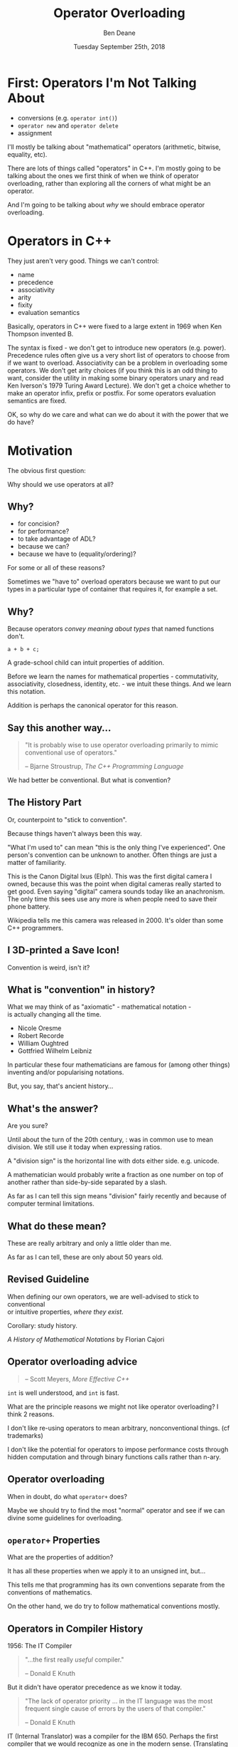 #    -*- mode: org -*-
#+OPTIONS: reveal_center:t reveal_progress:t reveal_history:t reveal_control:t
#+OPTIONS: reveal_mathjax:t reveal_rolling_links:nil reveal_keyboard:t reveal_overview:t num:nil
#+OPTIONS: reveal_width:1600 reveal_height:900
#+OPTIONS: toc:nil ^:nil <:nil timestamp:nil email:t reveal_slide_number:"c/t"
#+REVEAL_MARGIN: 0.1
#+REVEAL_MIN_SCALE: 0.5
#+REVEAL_MAX_SCALE: 2.5
#+REVEAL_TRANS: none
#+REVEAL_THEME: blood
#+REVEAL_HLEVEL: 1
#+REVEAL_EXTRA_CSS: ./presentation.css
#+REVEAL_EXTRA_CSS: ./emoji.css
#+REVEAL_ROOT: ../reveal.js/

#+TITLE: Operator Overloading
#+AUTHOR: Ben Deane
#+DATE: Tuesday September 25th, 2018

#+REVEAL_HTML: <script type="text/javascript" src="./presentation.js"></script>

* Title slide settings                                             :noexport:
#+BEGIN_SRC emacs-lisp
(setq org-reveal-title-slide
(concat "<div class='vertspace6'/>"
"<h2>Operator Overloading</h2><h3>History, Principles and Practice</h3></div>"
"<h3>%a / <a href=\"http://twitter.com/ben_deane\">@ben_deane</a></h3>"
"<h4>CppCon / %d</h4>"))
(set-face-foreground 'font-lock-comment-face "dark green")
#+END_SRC

* First: Operators I'm Not Talking About

 - conversions (e.g. ~operator int()~)
 - ~operator new~ and ~operator delete~
 - assignment

I'll mostly be talking about "mathematical" operators (arithmetic, bitwise,
equality, etc).

#+BEGIN_NOTES
There are lots of things called "operators" in C++. I'm mostly going to be
talking about the ones we first think of when we think of operator overloading,
rather than exploring all the corners of what might be an operator.

And I'm going to be talking about /why/ we should embrace operator overloading.
#+END_NOTES

* Operators in C++

They just aren't very good. Things we can't control:

#+ATTR_REVEAL: :frag (appear)
 - name
 - precedence
 - associativity
 - arity
 - fixity
 - evaluation semantics

#+BEGIN_NOTES
Basically, operators in C++ were fixed to a large extent in 1969 when Ken
Thompson invented B.

The syntax is fixed - we don't get to introduce new operators (e.g. power).
Precedence rules often give us a very short list of operators to choose from if
we want to overload. Associativity can be a problem in overloading some
operators. We don't get arity choices (if you think this is an odd thing to
want, consider the utility in making some binary operators unary and read Ken
Iverson's 1979 Turing Award Lecture). We don't get a choice whether to make an
operator infix, prefix or postfix. For some operators evaluation semantics are
fixed.

OK, so why do we care and what can we do about it with the power that we do
have?
#+END_NOTES

* Motivation

The obvious first question:

Why should we use operators at all?

** Why?
#+ATTR_REVEAL: :frag (appear)
 - for concision?
 - for performance?
 - to take advantage of ADL?
 - because we can?
 - because we have to (equality/ordering)?

#+BEGIN_NOTES
For some or all of these reasons?

Sometimes we "have to" overload operators because we want to put our types in
a particular type of container that requires it, for example a set.
#+END_NOTES

** Why?
Because operators /convey meaning about types/ that named functions don't.

#+BEGIN_SRC c++
a + b + c;
#+END_SRC

#+BEGIN_NOTES
A grade-school child can intuit properties of addition.

Before we learn the names for mathematical properties - commutativity,
associativity, closedness, identity, etc. - we intuit these things. And we learn
this notation.

Addition is perhaps the canonical operator for this reason.
#+END_NOTES

** Say this another way...
#+BEGIN_QUOTE
"It is probably wise to use operator overloading primarily to mimic conventional
use of operators."
#+REVEAL_HTML: <div></div><div class='author'>
-- Bjarne Stroustrup, /The C++ Programming Language/
#+REVEAL_HTML: </div>
#+END_QUOTE

#+BEGIN_NOTES
We had better be conventional. But what is convention?
#+END_NOTES

** The History Part
Or, counterpoint to "stick to convention".

Because things haven't always been this way.

#+ATTR_HTML: :width 500px
[[file:camera.jpg]]

#+REVEAL_HTML: <font size="3">By Joffboff - Own work, CC BY-SA 4.0, https://commons.wikimedia.org/w/index.php?curid=56389131</font>

#+BEGIN_NOTES
"What I'm used to" can mean "this is the only thing I've experienced". One
person's convention can be unknown to another. Often things are just a matter of
familiarity.

This is the Canon Digital Ixus (Elph). This was the first digital camera I
owned, because this was the point when digital cameras really started to get
good. Even saying "digital" camera sounds today like an anachronism. The only
time this sees use any more is when people need to save their phone battery.

Wikipedia tells me this camera was released in 2000. It's older than some C++
programmers.
#+END_NOTES

** I 3D-printed a Save Icon!

#+ATTR_HTML: :width 500px
[[file:floppy.png]]

#+BEGIN_NOTES
Convention is weird, isn't it?
#+END_NOTES

** What is "convention" in history?

What we may think of as "axiomatic" - mathematical notation -\\
is actually changing all the time.

 - Nicole Oresme
 - Robert Recorde
 - William Oughtred
 - Gottfried Wilhelm Leibniz

#+BEGIN_NOTES
In particular these four mathematicians are famous for (among other things)
inventing and/or popularising notations.

But, you say, that's ancient history...
#+END_NOTES

** What's the answer?
#+REVEAL_HTML: <div class='vertspace2'></div>
#+REVEAL_HTML: <h1>355 / 113 = ?</h1>
#+ATTR_REVEAL: :frag (appear)
Are you sure?

#+BEGIN_NOTES
Until about the turn of the 20th century, : was in common use to mean division.
We still use it today when expressing ratios.

A "division sign" is the horizontal line with dots either side. e.g. unicode.

A mathematician would probably write a fraction as one number on top of another
rather than side-by-side separated by a slash.

As far as I can tell this sign means "division" fairly recently and because of
computer terminal limitations.
#+END_NOTES

** What do these mean?
#+REVEAL_HTML: <div class='vertspace2'></div>
#+REVEAL_HTML: <h1>% ^ ~ |</h1>
#+ATTR_REVEAL: :frag (appear)
These are really arbitrary and only a little older than me.

#+BEGIN_NOTES
As far as I can tell, these are only about 50 years old.
#+END_NOTES

** Revised Guideline

When defining our own operators, we are well-advised to stick to conventional\\
or intuitive properties, /where they exist/.

#+REVEAL_HTML: <div class='vertspace2'></div>

Corollary: study history.

/A History of Mathematical Notations/ by Florian Cajori

#+BEGIN_NOTES

#+END_NOTES

** Operator overloading advice
#+REVEAL_HTML: <div class='vertspace2'></div>
#+BEGIN_QUOTE
#+REVEAL_HTML: <p>"When in doubt, do as the <code>int</code>s do."</p>
#+REVEAL_HTML: <div></div><div class='author'>
-- Scott Meyers, /More Effective C++/
#+REVEAL_HTML: </div>
#+END_QUOTE

#+BEGIN_NOTES
~int~ is well understood, and ~int~ is fast.

What are the principle reasons we might not like operator overloading? I think 2
reasons.

I don't like re-using operators to mean arbitrary, nonconventional things. (cf
trademarks)

I don't like the potential for operators to impose performance costs through
hidden computation and through binary functions calls rather than n-ary.
#+END_NOTES

** Operator overloading
#+REVEAL_HTML: <div class='vertspace2'></div>
When in doubt, do what ~operator+~ does?

#+BEGIN_NOTES
Maybe we should try to find the most "normal" operator and see if we can divine
some guidelines for overloading.
#+END_NOTES

** ~operator+~ Properties
#+REVEAL_HTML: <div class='vertspace2'></div>
#+REVEAL_HTML: <table border="2" cellspacing="0" cellpadding="6" rules="groups" frame="hsides">
#+REVEAL_HTML: <tr>
#+REVEAL_HTML: <th class="org-left">Property</td>
#+REVEAL_HTML: <th class="org-left">Math(s)</td>
#+REVEAL_HTML: <th class="org-left">C++</td>
#+REVEAL_HTML: </tr>
#+REVEAL_HTML: <tr>
#+REVEAL_HTML: <td class="org-left"><div class="fragment" data-fragment-index="1">Closed</div></td>
#+REVEAL_HTML: <td class="org-left"><div class="fragment" data-fragment-index="1">&#x2714;</div></td>
#+REVEAL_HTML: <td class="org-left"><div class="fragment" data-fragment-index="5">&#x2717; (overflow)</div></td>
#+REVEAL_HTML: </tr>
#+REVEAL_HTML: <tr>
#+REVEAL_HTML: <td class="org-left"><div class="fragment" data-fragment-index="2">Associative</div></td>
#+REVEAL_HTML: <td class="org-left"><div class="fragment" data-fragment-index="2">&#x2714;</div></td>
#+REVEAL_HTML: <td class="org-left"><div class="fragment" data-fragment-index="6">&#x2717; (floating point)</div></td>
#+REVEAL_HTML: </tr>
#+REVEAL_HTML: <tr>
#+REVEAL_HTML: <td class="org-left"><div class="fragment" data-fragment-index="3">Commutative</div></td>
#+REVEAL_HTML: <td class="org-left"><div class="fragment" data-fragment-index="3">&#x2714;</div></td>
#+REVEAL_HTML: <td class="org-left"><div class="fragment" data-fragment-index="7">&#x2717; (strings)</div></td>
#+REVEAL_HTML: </tr>
#+REVEAL_HTML: <tr>
#+REVEAL_HTML: <td class="org-left"><div class="fragment" data-fragment-index="4">Has Identity</div></td>
#+REVEAL_HTML: <td class="org-left"><div class="fragment" data-fragment-index="4">&#x2714;</div></td>
#+REVEAL_HTML: <td class="org-left"><div class="fragment" data-fragment-index="8" style="float: inline-start;">&#x2714;</div><div class="fragment" data-fragment-index="13">&#x2714;(+0.0, -0.0!)</div></td>
#+REVEAL_HTML: </tr>
#+REVEAL_HTML: </tbody>
#+REVEAL_HTML: </table>

#+BEGIN_NOTES
What are the properties of addition?

It has all these properties when we apply it to an unsigned int, but...

This tells me that programming has its own conventions separate from the
conventions of mathematics.

On the other hand, we do try to follow mathematical conventions mostly.
#+END_NOTES

** Operators in Compiler History
#+REVEAL_HTML: <font size="3">(from https://jeffreykegler.github.io/personal/timeline_v3)</font>

1956: The IT Compiler
#+ATTR_REVEAL: :frag appear
#+BEGIN_QUOTE
"...the first really /useful/ compiler."
#+REVEAL_HTML: <div></div><div class='author'>
-- Donald E Knuth
#+REVEAL_HTML: </div>
#+END_QUOTE

#+REVEAL_HTML: <br/>
#+ATTR_REVEAL: :frag appear
But it didn't have operator precedence as we know it today.
#+ATTR_REVEAL: :frag appear
#+BEGIN_QUOTE
"The lack of operator priority ... in the IT language was the most frequent
single cause of errors by the users of that compiler."
#+REVEAL_HTML: <div></div><div class='author'>
-- Donald E Knuth
#+REVEAL_HTML: </div>
#+END_QUOTE

#+BEGIN_NOTES
IT (Internal Translator) was a compiler for the IBM 650. Perhaps the first
compiler that we would recognize as one in the modern sense. (Translating
human-readable source into machine code.)
#+END_NOTES

** Why?
Because operators convey meaning that names don't.

 - associativity/commutativity
 - precedence
 - distributive law

Because operators allow concision/readability.

Because operators allow expressions to be manipulated.

#+BEGIN_NOTES
I hope I've given a pretty good answer to "why should we use operators?"

Because operators convey meaning not only about /operations/ but about the
/types/ they act upon.

Because well-used operators allow readability through concision.

Because operators are at the heart of /expressions/ and expressions allow
manipulation to provide better readability and perhaps performance.
#+END_NOTES

* Mathematical Principles

Which mathematical conventions should we follow, then?

A selection, in approximate order of importance...

#+BEGIN_NOTES
Here are some conventions I think are important.
#+END_NOTES

** Probably the most important

 - Logical contrariety of ~==~ and ~!=~

Break this one at your peril!
#+BEGIN_SRC c++
bool operator==(const T& x, const T& y) noexcept
{
  ...
}

bool operator!=(const T& x, const T& y) noexcept
{
  return !(x==y);
}
#+END_SRC

#+BEGIN_NOTES
If you break the opposite-ness of equality and inequality, you will not pass a
code review from me.

If you make an equality operator, you had better make inequality mean its
opposite.
#+END_NOTES

** Very important

 - Associativity of ~+~ and ~*~

#+BEGIN_SRC c++
assert((a + b) + c == a + (b + c));
#+END_SRC

Almost all mathematical objects we work with in C++ obey this, so if you violate
this, your code could be very surprising.

#+BEGIN_NOTES
Associativity is one of the key properties that allows us to manipulate
expressions.

Unfortunately we don't yet have the machinery in C++ to take advantage of this
fully. As we will see in a couple of slides' time.
#+END_NOTES

** Still fairly important

 - Law of the excluded middle

Either a given proposition is true, or its negation is true.\\
/tertium non datur/

#+BEGIN_SRC c++
assert(a > b || a <= b);
#+END_SRC

Mostly true (but notably not for ~float~).

#+BEGIN_NOTES
For ordering: this makes thinking about ordering a whole lot easier.
#+END_NOTES

** Nice to have
#+REVEAL_HTML: <div class='vertspace2'></div>

 - Commutativity of ~+~

I think it's /probably/ too late to "fix" ~std::string~ by giving it ~operator*~.

(ಠ_ಠ at ~std::reduce~)

#+BEGIN_NOTES
Commutativity is a nice property in general, and unfortunately it's required for
~reduce~. Mathematically only associativity is required for ~reduce~ but the
standard requires commutativity. I think because of implementation concerns
around vectorization.
#+END_NOTES

** Nice to have
#+REVEAL_HTML: <div class='vertspace2'></div>

 - Distribution of ~*~ over ~+~

This (or something similar) helps users of your code to manipulate expressions.

#+BEGIN_NOTES
These last two properties allude to a mathematical structure called a ring.

We could also cite AND and XOR operations as forming another ring.

Think also about de Morgan's laws. We are used to manipulating expressions in
certain ways - particularly arithmetic and boolean expressions. If we choose to
overload operators for our own types that are supposed to behave in arithmetic
ways, it behooves us to follow the expectations of users.
#+END_NOTES

** Can go either way
#+REVEAL_HTML: <div class='vertspace2'></div>

 - Closedness of ~+~

But if you don't have closure over your type, you had better know why.

#+BEGIN_NOTES
This is one of those things that is maybe so obvious that we don't think about
it. When you add together two things, you get a thing of the same type. After
all, in C++, unlike in mathematics, even the division operator is closed over
integral types.

But in fact relaxing this rule can be good design. And that leads us to affine
spaces.
#+END_NOTES

* Affine Spaces
#+REVEAL_HTML: <div class='vertspace2'></div>

#+ATTR_HTML: :width 500px
[[file:affine_space.svg]]

#+BEGIN_NOTES
An affine space is a vector space that makes a distinction between a point
(position) and a vector (translation).

Now, it's quite possible - even likely - that we can represent these things the
same way. And it's likely that the space has an origin. We could say that points
are the same as vectors, measured from the origin.
#+END_NOTES

** Affine Spaces

Types and operators working together as a team.

 - a set of points (values of type 1)
 - difference between two points is a vector (value of type 2)
 - operations that relate points to vectors
 - no need for an origin

#+BEGIN_NOTES
But an affine space relaxes that requirement. In an affine space we have no need
for an origin. And it's useful to use two different types to represent these
ideas.

Because when we use two different types, it lets us see more clearly what the
useful operations are between those types.

The standard library has a couple of good examples.
#+END_NOTES

** ~chrono~: ~time_point~ and ~duration~

In ~chrono~, time is a one-dimensional affine space.

 - ~time_point~ is a point
 - ~duration~ is a vector

#+BEGIN_NOTES
It is meaningless to add points. Subtracting points from each other yields a
vector - ~duration~ is the "difference type". And vectors can be added to
points.

Vectors may be added to or subtracted from each other. So we can think of
addition as closed over vectors.
#+END_NOTES

** ~chrono~ as an affine space

Thinking of it this way helps us to define the operations that make sense.

#+BEGIN_SRC c++
time_point operator+(time_point, duration);
time_point operator-(time_point, duration);

duration operator-(time_point, time_point);

duration operator+(duration, duration);
duration operator-(duration, duration);
duration operator*(duration, rep);
duration operator/(duration, rep);

duration operator%(duration, duration);
#+END_SRC

#+BEGIN_NOTES
Addition (subtraction) is closed over vectors.

We can add/subtract vectors to points. But when we subtract a point from another
point, we get a vector.

We can scale vectors.

Since we're in one dimension, it makes sense to compute the remainder when
dividing one vector by another.

If we have more than one dimension, maybe e.g. dot means something, and maybe
we could offer that functionality.
#+END_NOTES

* Why Overload Conventionally?

Helps users with:
 - intuition
 - manipulation
 - properties

#+BEGIN_NOTES
The answer to "why be conventional?" has two sides.

If our types are mathematical (and they almost always are, in some way),
identifying the properties helps us.

It helps users by analogy with what they know. It helps them intuit properties.
#+END_NOTES

** Why Overload Conventionally?

Helps implementers/designers identify:
 - a complete basis
 - minimality vs convenience
 - efficiency
 - in general, the space of types and operations

#+BEGIN_NOTES
More importantly, as implementers, it puts our types and operations on a firm
foundation. It helps us identify missing parts of the design. It helps us think
about which operations are likely to be fast and which are not. It helps us
explore the design space of our types. It helps us know what is a minimal set of
basis operations and which operations are for convenience.
#+END_NOTES

** Why Be Conventional?

It helps us take advantage of compositionality built into\\
the standard library and the language.

 - ~std::accumulate~, ~std::reduce~, etc
 - fold expressions

#+BEGIN_NOTES
With C++17, we got an extra reason to like overloading operators.

Fold expressions are now in the language!
#+END_NOTES

* New stuff in C++17


#+BEGIN_NOTES
So let's talk a bit about fold expressions and what else is new in C++17 related
to operators.
#+END_NOTES

** Fold expressions

In C++17, /fold expressions/ fold (reduce) a parameter pack over a binary
operator.

#+BEGIN_SRC c++
template <typename... Args>
auto output(Args&&... args) {
  return (std::cout << ... << args);
}
#+END_SRC

#+BEGIN_NOTES
This is a binary left fold.

i.e. the operator used acts as if it is left-associative. In this case it's
obvious if you consider the type of ~std::cout~ - the fold expression must be
grouping to the left.

Most of our operators are left associative, and most of the time, if you don't
care, you want this left-to-right grouping.
#+END_NOTES

** Fold expressions

Choosing left- or right- fold is usually about commutativity rather than
associativity.

#+BEGIN_SRC c++
template <typename Matrix, typename... Args>
auto multiply_on_right(Matrix&& m, Args&&... args) {
  return (m * ... * args);
}

template <typename Matrix, typename... Args>
auto multiply_on_left(Matrix&& m, Args&&... args) {
  return (args * ... * m);
}
#+END_SRC

#+BEGIN_NOTES
Sometimes you do care. Usually the operation itself is associative (e.g. matrix
multiplication) so it doesn't matter which way the pack is folded, except in the
application to the initial argument. In this case it's not commutative - so it's
different whether we apply our transformation by multiplying on the left or the
right.
#+END_NOTES

** Fold expressions
Unary fold expressions also exist...

But are mostly useful with operators that shouldn't really be overloaded.

#+BEGIN_NOTES
I'm not going to dwell on unary folds, although they exist too, because they are
most usefully used with logical and, logical or, and comma operators, and it's
generally not advisable to overload those operators.
#+END_NOTES

** New evaluation semantics

C++17 changed semantics for overloading:
 - ~operator&&~
 - ~operator||~
 - ~operator,~

/Evaluation order guarantees/ P0145

#+BEGIN_NOTES
Why? Well let's briefly cover how C++17 changed them, in case you have to deal
with code that overloads them.

It was long the case in C++ that the order of evaluation of arguments to a
function (or operator) is indeterminate. That is still true in most cases.

However, P0145 changed that for these three operators. Since C++17 these three
operators evaluate their operands in left-to-right sequence, even when
overloaded.

But note: ~operator&&~ and ~operator||~ still don't short circuit when
overloaded!
#+END_NOTES

** Operators in C++17

 - Associativity is important for leveraging fold expressions
 - Non-commutativity affects the choice of fold
 - You probably still don't want to mess with ~&&~ ~||~ and ~,~

#+BEGIN_NOTES
Unlocking fold expressions is a great reason to use operator overloading (as
opposed to the other choice of using ~std::accumulate~) especially if your
operator is not commutative. Because it's more of a pain to write a right-fold
with ~std::accumulate~ and reverse iterators.
#+END_NOTES

** Right-fold, old-style
Something like this.
#+BEGIN_SRC c++
// Assuming we have a class Foo with a non-commutative operation

struct right_multiplies {
  template <typename T>
  T operator()(T t1, T t2) const {
    return operation(t2, t1);
  }
};

template <template <class> typename Container = std::initializer_list>
Foo right_fold_old(Foo init, Container<Foo> c) {
    return std::accumulate(std::crbegin(c), std::crend(c), init, right_multiplies{});
}

auto sum = right_fold_old(foo_init, {foo1, foo2, foo3});
#+END_SRC

#+BEGIN_NOTES
Here's what we had to do to write a right-fold before C++17.

Something like this. The right-multiplies is a class we need to write to apply
the operator the right way around. If we want this to be generic, we'd also need
to pass ~operation~ to right_multiplies as a template argument. And we need to
use reverse iterators, and we need to deal with a container. The call site is
not as nice as it could be.

If you don't use operator overloading, right-folds are a real pain.

But if you do use operators...
#+END_NOTES

** Right-fold, new-style
Something like this.
#+BEGIN_SRC c++
// Assuming we have a class Foo with a non-commutative operator*

template <typename... Args>
Foo right_fold_new(Foo init, Args&&... args) {
    return (args * ... * init);
}

auto sum = right_fold_new(foo_init, foo1, foo2, foo3);
#+END_SRC

#+BEGIN_NOTES
It's much nicer. It's much clearer in intent.

So much for C++17, let's have a little look at what's coming in C++20.
#+END_NOTES

* New in C++20

We get a whole new operator!

The three-way comparison operator.

~operator<=>~

AKA "the spaceship operator". [expr.spaceship]

#+BEGIN_NOTES
You've probably heard something about this.

It's designed to provide a three-way comparison on x and y: something like
strcmp does. So informally, if x is less than y, return less than zero, if x
equals y, return zero, if x is greater than y, return greater than zero.

Disclaimer: everything in this section is very new - so new it's not yet
implemented in some cases. I'm going to try to tell you about what I think I
know so far.
#+END_NOTES

** ~operator<=>~ 101

~#include <compare>~ to get 5 types [cmp.categories]:

 - ~std::strong_equality~
 - ~std::weak_equality~

 - ~std::strong_ordering~
 - ~std::weak_ordering~

 - ~std::partial_ordering~

A call to ~operator<=>~ returns a value of one of these types.

#+BEGIN_NOTES
~operator<=>~ is designed to replace all the equality and ordering operators we
have today. A type that defines ~operator<=>~ gets all the ordering and equality
operators provided for it automatically by the compiler.

Strong vs weak here is what the standard calls substitutability: the idea that
if x has a relation to y, f(x) has that same relation to f(y).

I've got some examples of each type here to help understand.
#+END_NOTES

** Equality

~std::strong_equality~ means values that are ~equal~ are indistinguishable.

#+BEGIN_SRC c++
std::strong_equality operator<=>(std::type_info a, std::type_info b);
#+END_SRC

~std::weak_equality~ means values that are ~equivalent~ may be distinguishable.

#+BEGIN_SRC c++
std::weak_equality operator<=>(std::filesystem::path a, std::filesystem::path b);
#+END_SRC

#+BEGIN_NOTES
Disclaimer: these examples & relations aren't actually in the standard (yet).
They're just examples.

std::type_info has no ordering, but does have strong equality.

It's actually pretty difficult to find weak_equality types in the standard.
Filesystem paths may be equivalent in the sense that they refer to the same
object on disk, but they may differ because they may be relative or absolute,
and contain extraneous .. components or the like.

(When we put this in the standard, we may decide that paths have an ordering
because they "are" strings... I'm not sure that would be right.)
#+END_NOTES

** Ordering

A /total/ ordering means exactly one of the following is true:
 - a > b
 - a == b
 - a < b

~std::strong_ordering~ is a total ordering /with/ substitutability.

#+BEGIN_SRC c++
template <typename T>
std::strong_ordering operator<=>(typename std::vector<T>::iterator a,
                                 typename std::vector<T>::iterator b);
#+END_SRC

~std::weak_ordering~ is a total ordering /without/ substitutability.
#+BEGIN_SRC c++
std::weak_ordering operator<=>(const CIString& a, const CIString& b);
#+END_SRC

#+BEGIN_NOTES
Of course the iterators have to be into the same vector; there are preconditions
here.

Probably not many examples of ~weak_ordering~ in the standard either. Case
insensitive strings is a possible example.
#+END_NOTES

** Ordering

~std::partial_ordering~ means it's possible that none of the following is true:
 - a > b
 - a == b
 - a < b

#+BEGIN_SRC c++
std::partial_ordering operator<=>(float a, float b);
#+END_SRC

#+BEGIN_NOTES
Perhaps the canonical example of a partial order is float, because of the
presence of NaNs.

So with all this, how does using the spaceship operator have the potential to
change things? Let's look at a representative bit of code.
#+END_NOTES

** Case study: Last year's SCM Challenge

Challenge: write a case insensitive string class that implements\\
all 6 comparison operations.

#+BEGIN_SRC c++
struct ci_compare_equal {
    bool operator()(char x, char y) const {
        return std::toupper(x) == std::toupper(y);
    }
};
struct ci_compare_less {
    bool operator()(char x, char y) const {
        return std::toupper(x) < std::toupper(y);
    }
};

inline bool operator==(const CIString& x, const CIString& y) {
    return std::equal(x.s.cbegin(), x.s.cend(),
        y.s.cbegin(), y.s.cend(), ci_compare_equal{});
}
inline bool operator<(const CIString& x, const CIString& y) {
    return std::lexicographical_compare(x.s.cbegin(), x.s.cend(),
        y.s.cbegin(), y.s.cend(), ci_compare_less{});
}
#+END_SRC

#+BEGIN_NOTES
This was the Stevens Capital Management challenge that was at last year's
CppCon. Here's more or less how I solved part of it.

The ci_compare_equal and ci_compare_less here were just structs with a function
call operator that do the obvious thing.

Anyway, once we have these two operators, we can implement the rest.
#+END_NOTES

** Case study - continued

#+BEGIN_SRC c++
inline bool operator!=(const CIString& x, const CIString& y) {
    return !(x == y);
}

inline bool operator>(const CIString& x, const CIString& y) {
    return y < x;
}

inline bool operator<=(const CIString& x, const CIString& y) {
    return !(y < x);
}

inline bool operator>=(const CIString& x, const CIString& y) {
    return !(x < y);
}
#+END_SRC

#+BEGIN_NOTES
The canonical way to implement the comparison operators.

Note that we never do more than one operation (and possibly a not). e.g. When we
do ~operator<=~, we don't actually test ~operator<~ and ~operator==~.

You can copy-paste these with your own types, or template them: they never
change (prior to C++20).

Also note that all the comparison operators are free functions. I prefer to
write them this way because it puts the two arguments on an equal footing and
makes for better symmetry. And ~operator==~ and ~operator<~ are friends only if
they need to be. (The rest never need to be.)
#+END_NOTES

** So how did this change with C++20?

#+BEGIN_SRC c++
inline std::weak_ordering operator<=>(const CIString& x, const CIString& y) {
    return std::lexicographical_compare_3way(
        x.s.cbegin(), x.s.cend(), y.s.cbegin(), y.s.cend(),
        [] (char x, char y) {
            const auto diff = std::toupper(x) - std::toupper(y);
            return diff < 0 ? std::weak_ordering::less :
              diff > 0 ? std::weak_ordering::greater :
              std::weak_ordering::equivalent;
        });
}
#+END_SRC

#+BEGIN_NOTES
This operator now does everything. We're using the new
~lexicographical_compare_3way~ algorithm which in turn uses a 3-way comparison
function. Notice that the lambda returns a value of type ~std::weak_ordering~.
We could make ~operator<=>~ return ~auto~ if we wanted.C++20 gives us the
ability to use a non-capturing lambda here because now they can be
default-constructed.

But there's a problem here. What is it? This function does everything, but it
doesn't do equality efficiently. If we want that we still need to write it the
old way - and we can still provide ~operator==~ and ~operator!=~. Unfortunately
there's no ~std::equal_3way~ yet.
#+END_NOTES

** ~operator<=>~ guidelines

 It's too new to switch to it yet (obviously - it's C++20).

 - library support is only just being figured out
 - no real implementations yet
 - issues with generic code/composition have to be worked out
 - perf pitfalls with sequence containers + naive usage

#+BEGIN_NOTES
Clearly there is some way to go yet on figuring out the rough edges of this
operator. It's very new.
#+END_NOTES

* Straying from Convention

#+BEGIN_QUOTE
"When I use a word," Humpty Dumpty said, in rather a scornful tone, "it means
just what I choose it to mean—neither more nor less." "The question is," said
Alice, "whether you can make words mean so many different things." "The question
is," said Humpty Dumpty, "which is to be master—that's all.”
#+REVEAL_HTML: <div></div><div class='author'>
-- Lewis Carroll, Through the Looking Glass
#+REVEAL_HTML: </div>
#+END_QUOTE

#+BEGIN_NOTES
So we've talked about being conventional with operators. Now let's talk about
what we can gain from breaking from the mold. Let's have some fun.
#+END_NOTES

** DSLs

The primary use of a DSL is in the construction of (otherwise) complex objects.

 - terser
 - simpler
 - manipulable

The use of template expressions may also provide performance gains.

UDLs are a natural fit for DSLs.

#+BEGIN_NOTES
DSLs are where operators work together with types to make code easier to
understand.

Typically they shine where the objects and classes you want to construct are not
difficult to understand (you never want that), but where it would be
prohibitively wordy to construct them. We're trying to achieve readability.
#+END_NOTES

** Readability

#+BEGIN_SRC c++
std::vector<int> v;
v.reserve(5);
v.push_back(1);
v.push_back(2);
v.push_back(3);
v.push_back(4);
v.push_back(5);
#+END_SRC
vs
#+BEGIN_SRC c++
std::vector<int> v{1,2,3,4,5};
#+END_SRC

#+BEGIN_NOTES
We have the square-brackets operator, and the parens operator; here we have the
curly brackets/braces operator! initializer_list is a DSL for initialization.

This is why we want DSLs: they give us easier to read, declarative code. When we
overload operators, we allow the users of our library to form expressions rather
than having to sequence statements.
#+END_NOTES

** ~chrono~ dates

A DSL with one operator and two UDLs.

#+BEGIN_SRC c++
using namespace std::chrono;

constexpr auto today_us = September/25/2018;
constexpr auto today_uk = 25d/September/2018;
constexpr auto today = 2018y/September/25;
#+END_SRC

#+BEGIN_NOTES
~chrono~ provides us with the only possible defence of using the US system for
writing dates: it's one character fewer.

Consider alternative ways of constructing dates and they all end up using
operators (mostly operator+), and being much more verbose. So the use of
~operator/~ works really well, especially together with the UDLs.

It's not "mathematically conventional" but it is datewise-conventional.
#+END_NOTES

** ~filesystem::path~

A DSL with one operator.

#+BEGIN_SRC c++
using namespace std::filesystem;

auto home_prefix = path{"/home"};
auto my_home_dir = home_prefix / "bdeane";
#+END_SRC

#+BEGIN_NOTES
Another non-conventional operator, but it works brilliantly. There's no
confusion with division here. It's taking what we already do with strings -
concatenation - and making it easier.

I've spent far too much of my life dealing with the presence or absence of
trailing slashes in path names. ~operator/~ just does the right thing.
#+END_NOTES

** [Boost.]SML
(Disclaimer: SML isn't a Boost library)

#+BEGIN_SRC c++
struct tcp_release final {
  auto operator()() const {
    using namespace sml;
    return make_transition_table(
      *"established"_s + event<release>          / send_fin  = "fin wait 1"_s,
       "fin wait 1"_s  + event<ack> [ is_valid ]             = "fin wait 2"_s,
       "fin wait 2"_s  + event<fin> [ is_valid ] / send_ack  = "timed wait"_s,
       "timed wait"_s  + event<timeout>                      = X
    );
  }
};
#+END_SRC

#+BEGIN_NOTES
There's a lot going on here. This is a concise definition of a state machine.
We've got a UDL, a constant, and five different operator overloads working
together. There is a lot of type machinery in the background, but the result is
readable.

It's also very malleable. This is what operators give us: readability, yes, but
more so, easy manipulation. Adding a state or changing a state is easy here
because the terse, transparent syntax makes it easy to reason about the state
machine.

Let's think about choices we could have made in operators here. (The operators
follow UML syntax.) If you want to know more, see Kris's talk at 9am Wed.
#+END_NOTES

** Operators and Monads

What's the biggest problem with monads?

#+ATTR_REVEAL: :frag (appear)
 - understanding them?
 - explaining them?
 - CT wonks?
 - the sudden urge to try to make everything monadic?

#+BEGIN_NOTES
Monads are cropping up in a few places now. ~std::optional~, ~std::expected~,
~std::future~...

None of these things.

This is a talk about operators...
#+END_NOTES

** The main problem with monads

In C++, ~operator>>=~ is /right associative/!

What operator overloads are we going to use is we want to compose things
monadically?

#+BEGIN_NOTES
Monads make a lot of sense for modelling some things. But which operators should
we use for monadic operations?

In C++ there aren't many good choices. And this goes back to the top of the talk.
#+END_NOTES

** Operator overloading and futures
#+REVEAL_HTML: <div class='vertspace2'></div>
#+REVEAL_HTML: <img src='futures.svg'/>
#+BEGIN_SRC c++
// imaginary-ish code
my_future<A> f(X);
my_future<B> g1(A);
my_future<C> g2(A);
my_future<D> h(B, C);
#+END_SRC

#+BEGIN_NOTES
Imagine a simple composition of asynchronous functions that return futures.

Notice that their composition can itself be viewed as a function from X to
future<D>.

I'm not making any assumptions about how ~my_future~ is implemented here.
#+END_NOTES

** Operator Overloading and Futures
#+REVEAL_HTML: <div class='vertspace2'></div>
#+ATTR_REVEAL: :frag appear
#+BEGIN_SRC c++
auto fut = f();
auto split1 = fut.then(g1);
auto split2 = fut.then(g2);
auto fut2 = when_all(split1, split2).then(h);
#+END_SRC
#+ATTR_REVEAL: :frag appear
#+BEGIN_SRC c++
auto fut = f() >= (g1 & g2) >= h;
#+END_SRC
#+ATTR_REVEAL: :frag appear
Operator overloading can clarify the computational structure when combining
futures/promises.

#+BEGIN_NOTES
Here's again why operators are important: when we can use operators to compose
futures, it becomes easier to see the computational structure of the
composition.

Business logic vs mechanism of concurrency vs strategy of parallelism.

The question is, what to use for an operator. This is one of the real problems
with operator overloading: lack of choice almost forces lack of conventionality.

I don't have a good sense of what will become conventional in monadic
operations, if anything, but I don't think this is a bad way to go.
#+END_NOTES

* Mechanics

#+BEGIN_NOTES
Now I want to cover a few mechanics of writing operator overloads, choices and
preferences.
#+END_NOTES

** Free or not?

#+BEGIN_SRC c++
struct Foo {
  Foo operator+(const Foo& other);
};
#+END_SRC

#+BEGIN_SRC c++
struct Foo {
};

Foo operator+(const Foo& x, const Foo& y);
#+END_SRC

#+BEGIN_NOTES
First question: which should you prefer, and why?

Normal rules apply: prefer a free function if you can. Free functions promote
encapsulation: keeping the basis functions of your class minimal, complete and
stable is desirable, and building further convenience with free functions
promotes encapsulation: relying on the class interface and not the
implementation.

Free functions also have the slightly more nuanced advantage that they put their
operands on an "equal footing" mentally. This is more natural to think about
especially in the case of a commutative operation.
#+END_NOTES

** Free and non-free

#+BEGIN_SRC c++
struct Foo {
  Foo& operator+=(const Foo& other);
};

Foo operator+(const Foo& x, const Foo& y) {
  Foo r{x};
  r += y;
  return r;
}
#+END_SRC

#+BEGIN_NOTES
Binary operators generally should be implemented in terms of their assignment
counterparts. This is part of providing a complete set of operators and is an
application of the DRY principle.

In fact, the "operator assignment" operators need not be member functions. I
don't know why. Plain ~operator=~ has to be a member function.
#+END_NOTES

** Don't forget qualifiers

Operators are functions, so you should apply all the normal rules of writing
functions.

 - ~constexpr~
 - ~const~
 - ~noexcept~
 - parameter types
 - return type

#+BEGIN_NOTES
Hopefully this is all obvious. Think about parameter types. Think about the
return type. Qualify appropriately.

This slide is of course a talk in its own right.
#+END_NOTES

* Guidelines Redux

Let's recap.

** When to use operator overloading

Use operators when:
#+ATTR_REVEAL: :frag (appear)
 - you have a natural binary function that combines your types
 - your types obey mathematical principles (associativity, etc)
 - you want users to be able to manipulate expressions
 - you want to make complex construction easier
 - you want users to intuit properties of your types

#+BEGIN_NOTES
Don't force things.

Do exploit the power that operators give to you as an implementer and to your
users.
#+END_NOTES

** When not to use operator overloading

Don't use (only) operators when:
#+ATTR_REVEAL: :frag (appear)
 - you can provide better perf with an n-ary function
 - they aren't yet ready for primetime (~operator<=>~)

#+BEGIN_NOTES
This is one of the most important points against dogmatic operator overloading.
Compilers can't collapse multiple binary operations into an n-ary operation. If
you can, and it's important to you for better performance, by all means provide
that interface. Don't /constrain/ your users to only binary operations.

As far as the spaceship operator goes, watch this space. I think it needs to
evolve a bit more. Which is fair enough.
#+END_NOTES

** Don't

#+ATTR_REVEAL: :frag (appear)
 - break contrariety of ~operator==~ and ~operator!=~
 - break associativity
 - be afraid to overload just one operator, if it makes sense (~operator/~)
 - overload ~operator&&~ ~operator||~ ~operator,~ even with P0145
 - pick weird operators if your type /is/ mathematical

#+BEGIN_NOTES
P0145: remember you don't get short circuit behaviour with && and ||.

And there is no good convention for the comma operator that I know of.
#+END_NOTES

** Do
#+ATTR_REVEAL: :frag (appear)
 - use conventions /other/ than mathematical ones
 - consider distinguishing your types to leverage affine spaces
 - use operators for non-commutative operations to leverage fold expressions
 - use UDLs as a counterpart to operators to help with construction
 - provide the whole set of related operators if you provide one

#+BEGIN_NOTES
The technique of separating types is a really powerful one for clarifying your
design. Even if you don't end up with an affine space, it's worth trying to
separate types and see where it leads.

Provide the complete set of operators (including all variations of types). It's
just going to end up annoying people if you don't. Often, type variation means
handling ~std::string~ and ~char *~ possibilities, and ~string_view~ can help
here.
#+END_NOTES

* Thank you

#+ATTR_REVEAL: :frag appear
Questions?

#+ATTR_REVEAL: :frag appear
+Comments thinly disguised as questions?+

#+ATTR_REVEAL: :frag appear
Pitchforks & torches?

* Notes                                                            :noexport:
